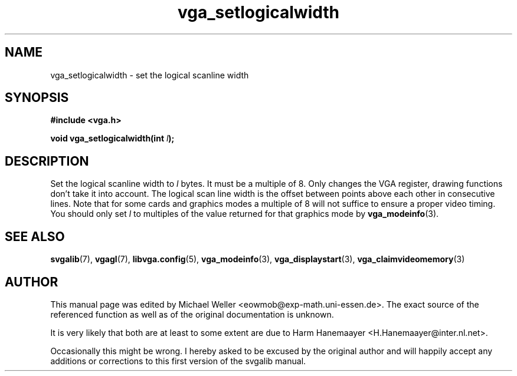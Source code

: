.TH vga_setlogicalwidth 3 "27 July 1997" "Svgalib (>= 1.2.11)" "Svgalib User Manual"
.SH NAME
vga_setlogicalwidth \- set the logical scanline width
.SH SYNOPSIS

.B "#include <vga.h>"

.BI "void vga_setlogicalwidth(int " l );

.SH DESCRIPTION
Set the logical scanline width to
.I l
bytes. It must be a multiple of 8. Only changes the VGA register, drawing
functions don't take it into account. The logical scan line width is the offset
between points above each other in consecutive lines. Note that for some cards and
graphics modes a
multiple of 8 will not suffice to ensure a proper video timing. You should
only set
.I l
to multiples of the value returned for that graphics mode by
.BR vga_modeinfo (3).

.SH SEE ALSO

.BR svgalib (7),
.BR vgagl (7),
.BR libvga.config (5),
.BR vga_modeinfo (3),
.BR vga_displaystart (3),
.BR vga_claimvideomemory (3)

.SH AUTHOR

This manual page was edited by Michael Weller <eowmob@exp-math.uni-essen.de>. The
exact source of the referenced function as well as of the original documentation is
unknown.

It is very likely that both are at least to some extent are due to
Harm Hanemaayer <H.Hanemaayer@inter.nl.net>.

Occasionally this might be wrong. I hereby
asked to be excused by the original author and will happily accept any additions or corrections
to this first version of the svgalib manual.
